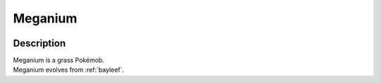.. _meganium:

Meganium
---------

.. image:: ../../_images/pokemobs/gen_2/entity_icon/textures/meganium_male.png
    :width: 400
    :alt: Meganium
.. image:: ../../_images/pokemobs/gen_2/entity_icon/textures/meganium_males.png
    :width: 400
    :alt: Meganium


Description
============
| Meganium is a grass Pokémob.
| Meganium evolves from :ref:`bayleef`.